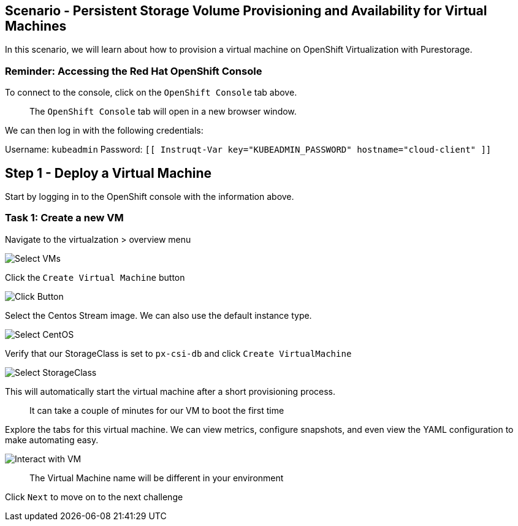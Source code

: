 == Scenario - Persistent Storage Volume Provisioning and Availability for Virtual Machines

In this scenario, we will learn about how to provision a virtual machine
on OpenShift Virtualization with Purestorage.

=== Reminder: Accessing the Red Hat OpenShift Console

To connect to the console, click on the `OpenShift Console` tab above.

____
The `OpenShift Console` tab will open in a new browser
window.
____

We can then log in with the following credentials:

Username: `kubeadmin` Password:
`[[ Instruqt-Var key="KUBEADMIN_PASSWORD" hostname="cloud-client" ]]`

== Step 1 - Deploy a Virtual Machine

Start by logging in to the OpenShift console with the information above.

=== Task 1: Create a new VM

Navigate to the virtualzation > overview menu

image:create-vm-01.png[Select VMs]

Click the `Create Virtual Machine` button

image:create-vm-02.png[Click Button]

Select the Centos Stream image. We can also use the default instance
type.

image:create-vm-03-2.png[Select CentOS]

Verify that our StorageClass is set to `px-csi-db` and click
`Create VirtualMachine`

image:create-vm-04.png[Select StorageClass]

This will automatically start the virtual machine after a short
provisioning process.

____
It can take a couple of minutes for our VM to boot the
first time
____

Explore the tabs for this virtual machine. We can view metrics,
configure snapshots, and even view the YAML configuration to make
automating easy.

image:create-vm-06.png[Interact with VM]

____
The Virtual Machine name will be different in your
environment
____

Click `Next` to move on to the next challenge
